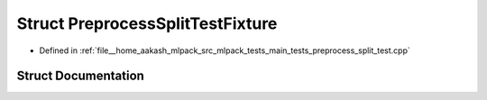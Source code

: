 .. _exhale_struct_structPreprocessSplitTestFixture:

Struct PreprocessSplitTestFixture
=================================

- Defined in :ref:`file__home_aakash_mlpack_src_mlpack_tests_main_tests_preprocess_split_test.cpp`


Struct Documentation
--------------------


.. doxygenstruct:: PreprocessSplitTestFixture
   :members:
   :protected-members:
   :undoc-members: